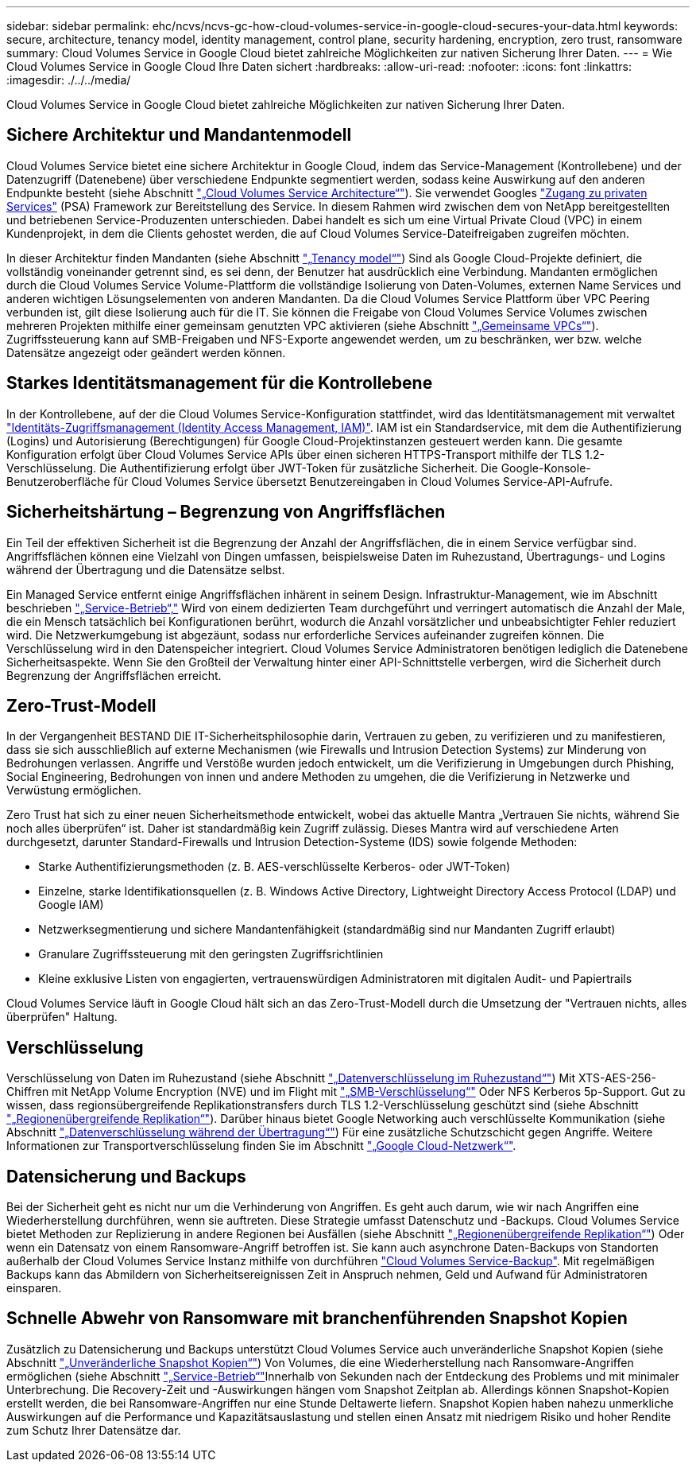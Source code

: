 ---
sidebar: sidebar 
permalink: ehc/ncvs/ncvs-gc-how-cloud-volumes-service-in-google-cloud-secures-your-data.html 
keywords: secure, architecture, tenancy model, identity management, control plane, security hardening, encryption, zero trust, ransomware 
summary: Cloud Volumes Service in Google Cloud bietet zahlreiche Möglichkeiten zur nativen Sicherung Ihrer Daten. 
---
= Wie Cloud Volumes Service in Google Cloud Ihre Daten sichert
:hardbreaks:
:allow-uri-read: 
:nofooter: 
:icons: font
:linkattrs: 
:imagesdir: ./../../media/


[role="lead"]
Cloud Volumes Service in Google Cloud bietet zahlreiche Möglichkeiten zur nativen Sicherung Ihrer Daten.



== Sichere Architektur und Mandantenmodell

Cloud Volumes Service bietet eine sichere Architektur in Google Cloud, indem das Service-Management (Kontrollebene) und der Datenzugriff (Datenebene) über verschiedene Endpunkte segmentiert werden, sodass keine Auswirkung auf den anderen Endpunkte besteht (siehe Abschnitt link:ncvs-gc-cloud-volumes-service-architecture.html["„Cloud Volumes Service Architecture“"]). Sie verwendet Googles https://cloud.google.com/vpc/docs/private-services-access?hl=en_US["Zugang zu privaten Services"^] (PSA) Framework zur Bereitstellung des Service. In diesem Rahmen wird zwischen dem von NetApp bereitgestellten und betriebenen Service-Produzenten unterschieden. Dabei handelt es sich um eine Virtual Private Cloud (VPC) in einem Kundenprojekt, in dem die Clients gehostet werden, die auf Cloud Volumes Service-Dateifreigaben zugreifen möchten.

In dieser Architektur finden Mandanten (siehe Abschnitt link:ncvs-gc-cloud-volumes-service-architecture.html#tenancy-model["„Tenancy model“"]) Sind als Google Cloud-Projekte definiert, die vollständig voneinander getrennt sind, es sei denn, der Benutzer hat ausdrücklich eine Verbindung. Mandanten ermöglichen durch die Cloud Volumes Service Volume-Plattform die vollständige Isolierung von Daten-Volumes, externen Name Services und anderen wichtigen Lösungselementen von anderen Mandanten. Da die Cloud Volumes Service Plattform über VPC Peering verbunden ist, gilt diese Isolierung auch für die IT. Sie können die Freigabe von Cloud Volumes Service Volumes zwischen mehreren Projekten mithilfe einer gemeinsam genutzten VPC aktivieren (siehe Abschnitt link:ncvs-gc-cloud-volumes-service-architecture.html#tenancy-model#shared-vpcs["„Gemeinsame VPCs“"]). Zugriffssteuerung kann auf SMB-Freigaben und NFS-Exporte angewendet werden, um zu beschränken, wer bzw. welche Datensätze angezeigt oder geändert werden können.



== Starkes Identitätsmanagement für die Kontrollebene

In der Kontrollebene, auf der die Cloud Volumes Service-Konfiguration stattfindet, wird das Identitätsmanagement mit verwaltet https://cloud.google.com/iam/docs/overview["Identitäts-Zugriffsmanagement (Identity Access Management, IAM)"^]. IAM ist ein Standardservice, mit dem die Authentifizierung (Logins) und Autorisierung (Berechtigungen) für Google Cloud-Projektinstanzen gesteuert werden kann. Die gesamte Konfiguration erfolgt über Cloud Volumes Service APIs über einen sicheren HTTPS-Transport mithilfe der TLS 1.2-Verschlüsselung. Die Authentifizierung erfolgt über JWT-Token für zusätzliche Sicherheit. Die Google-Konsole-Benutzeroberfläche für Cloud Volumes Service übersetzt Benutzereingaben in Cloud Volumes Service-API-Aufrufe.



== Sicherheitshärtung – Begrenzung von Angriffsflächen

Ein Teil der effektiven Sicherheit ist die Begrenzung der Anzahl der Angriffsflächen, die in einem Service verfügbar sind. Angriffsflächen können eine Vielzahl von Dingen umfassen, beispielsweise Daten im Ruhezustand, Übertragungs- und Logins während der Übertragung und die Datensätze selbst.

Ein Managed Service entfernt einige Angriffsflächen inhärent in seinem Design. Infrastruktur-Management, wie im Abschnitt beschrieben link:ncvs-gc-service-operation.html["„Service-Betrieb“,"] Wird von einem dedizierten Team durchgeführt und verringert automatisch die Anzahl der Male, die ein Mensch tatsächlich bei Konfigurationen berührt, wodurch die Anzahl vorsätzlicher und unbeabsichtigter Fehler reduziert wird. Die Netzwerkumgebung ist abgezäunt, sodass nur erforderliche Services aufeinander zugreifen können. Die Verschlüsselung wird in den Datenspeicher integriert. Cloud Volumes Service Administratoren benötigen lediglich die Datenebene Sicherheitsaspekte. Wenn Sie den Großteil der Verwaltung hinter einer API-Schnittstelle verbergen, wird die Sicherheit durch Begrenzung der Angriffsflächen erreicht.



== Zero-Trust-Modell

In der Vergangenheit BESTAND DIE IT-Sicherheitsphilosophie darin, Vertrauen zu geben, zu verifizieren und zu manifestieren, dass sie sich ausschließlich auf externe Mechanismen (wie Firewalls und Intrusion Detection Systems) zur Minderung von Bedrohungen verlassen. Angriffe und Verstöße wurden jedoch entwickelt, um die Verifizierung in Umgebungen durch Phishing, Social Engineering, Bedrohungen von innen und andere Methoden zu umgehen, die die Verifizierung in Netzwerke und Verwüstung ermöglichen.

Zero Trust hat sich zu einer neuen Sicherheitsmethode entwickelt, wobei das aktuelle Mantra „Vertrauen Sie nichts, während Sie noch alles überprüfen“ ist. Daher ist standardmäßig kein Zugriff zulässig. Dieses Mantra wird auf verschiedene Arten durchgesetzt, darunter Standard-Firewalls und Intrusion Detection-Systeme (IDS) sowie folgende Methoden:

* Starke Authentifizierungsmethoden (z. B. AES-verschlüsselte Kerberos- oder JWT-Token)
* Einzelne, starke Identifikationsquellen (z. B. Windows Active Directory, Lightweight Directory Access Protocol (LDAP) und Google IAM)
* Netzwerksegmentierung und sichere Mandantenfähigkeit (standardmäßig sind nur Mandanten Zugriff erlaubt)
* Granulare Zugriffssteuerung mit den geringsten Zugriffsrichtlinien
* Kleine exklusive Listen von engagierten, vertrauenswürdigen Administratoren mit digitalen Audit- und Papiertrails


Cloud Volumes Service läuft in Google Cloud hält sich an das Zero-Trust-Modell durch die Umsetzung der "Vertrauen nichts, alles überprüfen" Haltung.



== Verschlüsselung

Verschlüsselung von Daten im Ruhezustand (siehe Abschnitt link:ncvs-gc-data-encryption-at-rest.html["„Datenverschlüsselung im Ruhezustand“"]) Mit XTS-AES-256-Chiffren mit NetApp Volume Encryption (NVE) und im Flight mit link:ncvs-gc-data-encryption-in-transit.html#nas-protocols#smb-encryption["„SMB-Verschlüsselung“"] Oder NFS Kerberos 5p-Support. Gut zu wissen, dass regionsübergreifende Replikationstransfers durch TLS 1.2-Verschlüsselung geschützt sind (siehe Abschnitt link:ncvs-gc-security-considerations-and-attack-surfaces.html#detection,-prevention-and-mitigation-of-ransomeware,-malware,-and-viruses#cross-region-replication["„Regionenübergreifende Replikation“"]). Darüber hinaus bietet Google Networking auch verschlüsselte Kommunikation (siehe Abschnitt link:ncvs-gc-data-encryption-in-transit.html["„Datenverschlüsselung während der Übertragung“"]) Für eine zusätzliche Schutzschicht gegen Angriffe. Weitere Informationen zur Transportverschlüsselung finden Sie im Abschnitt link:ncvs-gc-data-encryption-in-transit.html#google-cloud-network["„Google Cloud-Netzwerk“"].



== Datensicherung und Backups

Bei der Sicherheit geht es nicht nur um die Verhinderung von Angriffen. Es geht auch darum, wie wir nach Angriffen eine Wiederherstellung durchführen, wenn sie auftreten. Diese Strategie umfasst Datenschutz und -Backups. Cloud Volumes Service bietet Methoden zur Replizierung in andere Regionen bei Ausfällen (siehe Abschnitt link:ncvs-gc-security-considerations-and-attack-surfaces.html#detection,-prevention-and-mitigation-of-ransomeware,-malware,-and-viruses#cross-region-replication["„Regionenübergreifende Replikation“"]) Oder wenn ein Datensatz von einem Ransomware-Angriff betroffen ist. Sie kann auch asynchrone Daten-Backups von Standorten außerhalb der Cloud Volumes Service Instanz mithilfe von durchführen link:ncvs-gc-security-considerations-and-attack-surfaces.html#detection,-prevention-and-mitigation-of-ransomeware,-malware,-and-viruses#cloud-volumes-service-backup["Cloud Volumes Service-Backup"]. Mit regelmäßigen Backups kann das Abmildern von Sicherheitsereignissen Zeit in Anspruch nehmen, Geld und Aufwand für Administratoren einsparen.



== Schnelle Abwehr von Ransomware mit branchenführenden Snapshot Kopien

Zusätzlich zu Datensicherung und Backups unterstützt Cloud Volumes Service auch unveränderliche Snapshot Kopien (siehe Abschnitt link:ncvs-gc-security-considerations-and-attack-surfaces.html#detection,-prevention-and-mitigation-of-ransomeware,-malware,-and-viruses#immutable-snapshot-copies["„Unveränderliche Snapshot Kopien“"]) Von Volumes, die eine Wiederherstellung nach Ransomware-Angriffen ermöglichen (siehe Abschnitt link:ncvs-gc-service-operation.html["„Service-Betrieb“"]Innerhalb von Sekunden nach der Entdeckung des Problems und mit minimaler Unterbrechung. Die Recovery-Zeit und -Auswirkungen hängen vom Snapshot Zeitplan ab. Allerdings können Snapshot-Kopien erstellt werden, die bei Ransomware-Angriffen nur eine Stunde Deltawerte liefern. Snapshot Kopien haben nahezu unmerkliche Auswirkungen auf die Performance und Kapazitätsauslastung und stellen einen Ansatz mit niedrigem Risiko und hoher Rendite zum Schutz Ihrer Datensätze dar.
